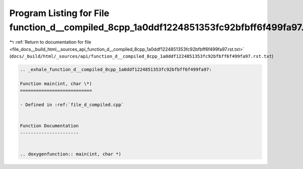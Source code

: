 
.. _program_listing_file_docs__build_html__sources_api_function_d__compiled_8cpp_1a0ddf1224851353fc92bfbff6f499fa97.rst.txt:

Program Listing for File function_d__compiled_8cpp_1a0ddf1224851353fc92bfbff6f499fa97.rst.txt
=============================================================================================

|exhale_lsh| :ref:`Return to documentation for file <file_docs__build_html__sources_api_function_d__compiled_8cpp_1a0ddf1224851353fc92bfbff6f499fa97.rst.txt>` (``docs/_build/html/_sources/api/function_d__compiled_8cpp_1a0ddf1224851353fc92bfbff6f499fa97.rst.txt``)

.. |exhale_lsh| unicode:: U+021B0 .. UPWARDS ARROW WITH TIP LEFTWARDS

.. code-block:: cpp

   .. _exhale_function_d__compiled_8cpp_1a0ddf1224851353fc92bfbff6f499fa97:
   
   Function main(int, char \*)
   ===========================
   
   - Defined in :ref:`file_d_compiled.cpp`
   
   
   Function Documentation
   ----------------------
   
   
   .. doxygenfunction:: main(int, char *)

